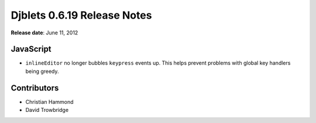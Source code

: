 ============================
Djblets 0.6.19 Release Notes
============================

**Release date**: June 11, 2012


JavaScript
==========

* ``inlineEditor`` no longer bubbles ``keypress`` events up. This helps
  prevent problems with global key handlers being greedy.


Contributors
============

* Christian Hammond
* David Trowbridge
